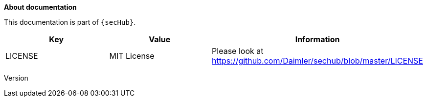 // SPDX-License-Identifier: MIT
**About documentation**

This documentation is part of `{secHub}`.

[[documentation-license-info]]
[options="header",cols="1,1,1"]
|===
|Key   |Value   |Information
//----------------------
|LICENSE   |MIT License  | Please look at https://github.com/Daimler/sechub/blob/master/LICENSE
|===

Version
//include::../gen/product-delegation-server-version.adoc[]
